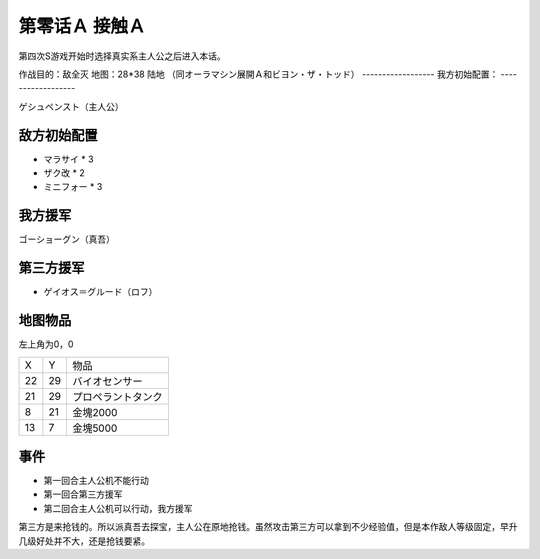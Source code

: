 .. _00A-ContactA:

第零话Ａ 接触Ａ
===============================

第四次S游戏开始时选择真实系主人公之后进入本话。

作战目的：敌全灭
地图：28*38 陆地 （同オーラマシン展開Ａ和ビヨン・ザ・トッド）
------------------
我方初始配置：
------------------

ゲシュペンスト（主人公）

-------------
敌方初始配置
-------------

* マラサイ * 3
* ザク改 * 2
* ミニフォー * 3

-------------
我方援军
-------------

ゴーショーグン（真吾）

-------------
第三方援军
-------------
* ゲイオス＝グルード（ロフ）

-------------
地图物品
-------------

左上角为0，0

+----+----+--------------------+
| X  | Y  | 物品               |
+----+----+--------------------+
| 22 | 29 | バイオセンサー     |
+----+----+--------------------+
| 21 | 29 | プロペラントタンク |
+----+----+--------------------+
| 8  | 21 | 金塊2000           |
+----+----+--------------------+
| 13 | 7  | 金塊5000           |
+----+----+--------------------+

-------------
事件
-------------
* 第一回合主人公机不能行动
* 第一回合第三方援军
* 第二回合主人公机可以行动，我方援军

第三方是来抢钱的。所以派真吾去探宝，主人公在原地抢钱。虽然攻击第三方可以拿到不少经验值，但是本作敌人等级固定，早升几级好处并不大，还是抢钱要紧。